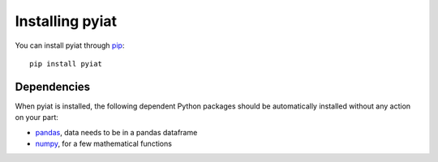 Installing pyiat
##################

You can install pyiat through
`pip <http://www.pip-installer.org/>`_::

    pip install pyiat

Dependencies
------------

When pyiat is installed, the following dependent Python packages should be
automatically installed without any action on your part:

* `pandas <https://pypi.python.org/pypi/pandas>`_, data needs to be in a pandas dataframe
* `numpy <https://pypi.python.org/pypi/numpy>`_, for a few mathematical functions